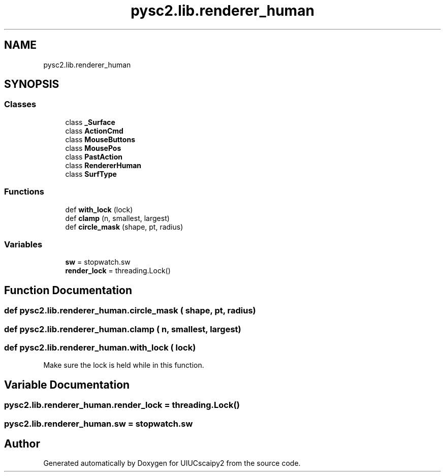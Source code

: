 .TH "pysc2.lib.renderer_human" 3 "Fri Sep 28 2018" "UIUCscaipy2" \" -*- nroff -*-
.ad l
.nh
.SH NAME
pysc2.lib.renderer_human
.SH SYNOPSIS
.br
.PP
.SS "Classes"

.in +1c
.ti -1c
.RI "class \fB_Surface\fP"
.br
.ti -1c
.RI "class \fBActionCmd\fP"
.br
.ti -1c
.RI "class \fBMouseButtons\fP"
.br
.ti -1c
.RI "class \fBMousePos\fP"
.br
.ti -1c
.RI "class \fBPastAction\fP"
.br
.ti -1c
.RI "class \fBRendererHuman\fP"
.br
.ti -1c
.RI "class \fBSurfType\fP"
.br
.in -1c
.SS "Functions"

.in +1c
.ti -1c
.RI "def \fBwith_lock\fP (lock)"
.br
.ti -1c
.RI "def \fBclamp\fP (n, smallest, largest)"
.br
.ti -1c
.RI "def \fBcircle_mask\fP (shape, pt, radius)"
.br
.in -1c
.SS "Variables"

.in +1c
.ti -1c
.RI "\fBsw\fP = stopwatch\&.sw"
.br
.ti -1c
.RI "\fBrender_lock\fP = threading\&.Lock()"
.br
.in -1c
.SH "Function Documentation"
.PP 
.SS "def pysc2\&.lib\&.renderer_human\&.circle_mask ( shape,  pt,  radius)"

.SS "def pysc2\&.lib\&.renderer_human\&.clamp ( n,  smallest,  largest)"

.SS "def pysc2\&.lib\&.renderer_human\&.with_lock ( lock)"

.PP
.nf
Make sure the lock is held while in this function.
.fi
.PP
 
.SH "Variable Documentation"
.PP 
.SS "pysc2\&.lib\&.renderer_human\&.render_lock = threading\&.Lock()"

.SS "pysc2\&.lib\&.renderer_human\&.sw = stopwatch\&.sw"

.SH "Author"
.PP 
Generated automatically by Doxygen for UIUCscaipy2 from the source code\&.
